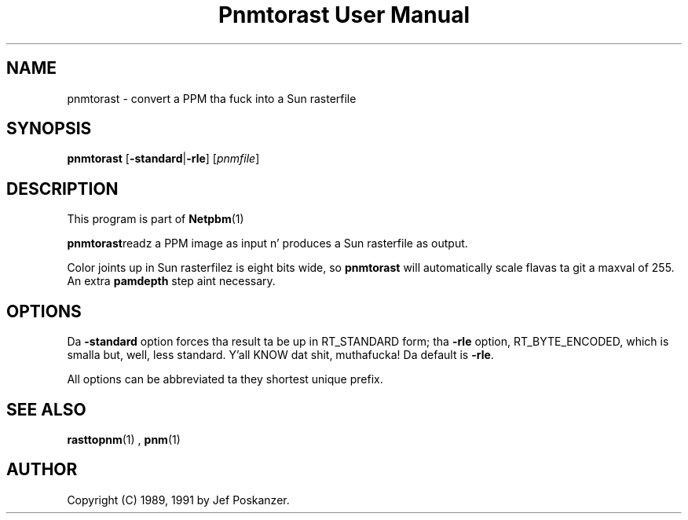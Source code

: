 \
.\" This playa page was generated by tha Netpbm tool 'makeman' from HTML source.
.\" Do not hand-hack dat shiznit son!  If you have bug fixes or improvements, please find
.\" tha correspondin HTML page on tha Netpbm joint, generate a patch
.\" against that, n' bust it ta tha Netpbm maintainer.
.TH "Pnmtorast User Manual" 0 "12 January 1991" "netpbm documentation"

.UN lbAB
.SH NAME
pnmtorast - convert a PPM tha fuck into a Sun rasterfile

.UN lbAC
.SH SYNOPSIS

\fBpnmtorast\fP
[\fB-standard\fP|\fB-rle\fP]
[\fIpnmfile\fP]

.UN lbAD
.SH DESCRIPTION
.PP
This program is part of
.BR Netpbm (1)
.
.PP
\fBpnmtorast\fPreadz a PPM image as input n' produces a Sun
rasterfile as output.
.PP
Color joints up in Sun rasterfilez is eight bits wide, so
\fBpnmtorast\fP will automatically scale flavas ta git a maxval of
255.  An extra \fBpamdepth\fP step aint necessary.

.UN lbAE
.SH OPTIONS
.PP
Da \fB-standard\fP option forces tha result ta be up in RT_STANDARD
form; tha \fB-rle\fP option, RT_BYTE_ENCODED, which is smalla but,
well, less standard. Y'all KNOW dat shit, muthafucka!  Da default is \fB-rle\fP.
.PP
All options can be abbreviated ta they shortest unique prefix.

.UN lbAF
.SH SEE ALSO
.PP
.BR rasttopnm (1)
,
.BR pnm (1)

.UN lbAG
.SH AUTHOR

Copyright (C) 1989, 1991 by Jef Poskanzer.
